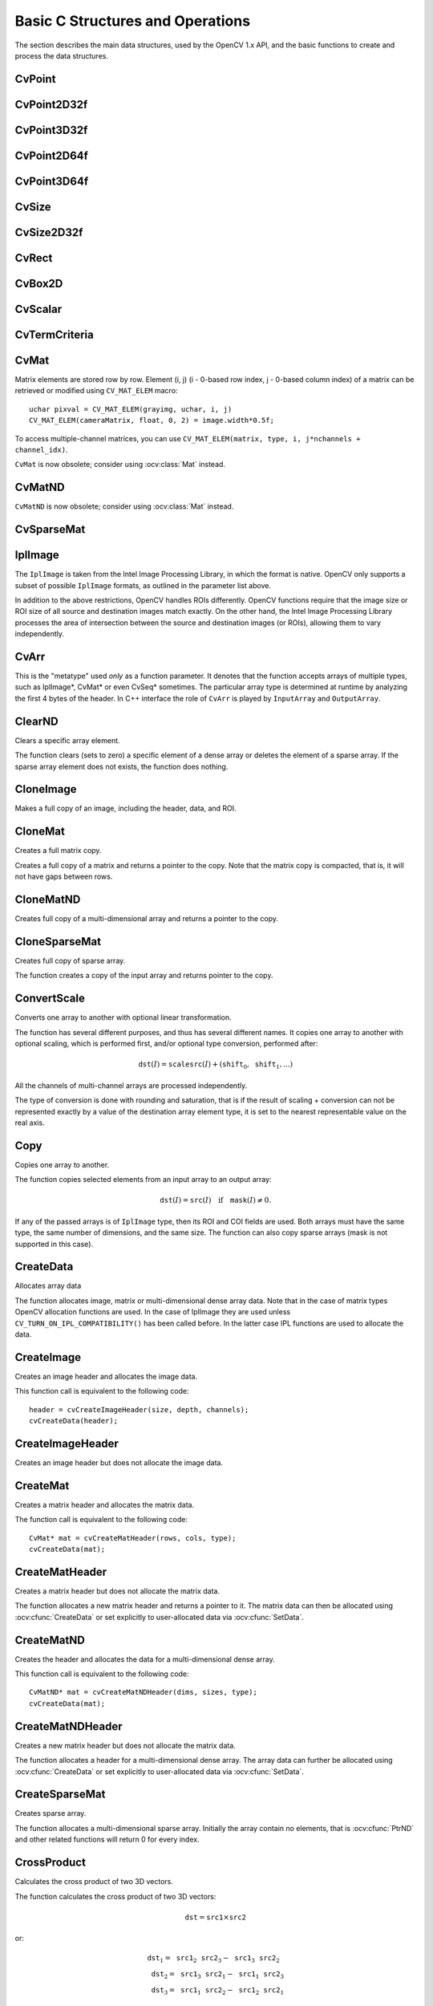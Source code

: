Basic C Structures and Operations
=================================

.. highlight:: c

The section describes the main data structures, used by the OpenCV 1.x API, and the basic functions to create and process the data structures.

CvPoint
-------
.. ocv:cfunction:: CvPoint cvPoint( int x, int y )

    constructs ``CvPoint`` structure.

.. ocv:cfunction:: CvPoint cvPointFrom32f( CvPoint2D32f point )

    converts ``CvPoint2D32f`` to ``CvPoint``.

.. ocv:struct:: CvPoint

  2D point with integer coordinates (usually zero-based).

    :param x: x-coordinate of the point.

    :param y: y-coordinate of the point.

    :param point: the point to convert.

.. seealso:: :ocv:class:`Point\_`

CvPoint2D32f
------------

.. ocv:cfunction:: CvPoint2D32f cvPoint2D32f( double x, double y )

    constructs ``CvPoint2D32f`` structure.

.. ocv:cfunction:: CvPoint2D32f cvPointTo32f( CvPoint point )

    converts ``CvPoint`` to ``CvPoint2D32f``.

.. ocv:struct:: CvPoint2D32f

  2D point with floating-point coordinates.

    :param x: floating-point x-coordinate of the point.

    :param y: floating-point y-coordinate of the point.

    :param point: the point to convert.

.. seealso:: :ocv:class:`Point\_`

CvPoint3D32f
------------

.. ocv:struct:: CvPoint3D32f

  3D point with floating-point coordinates

.. ocv:cfunction:: CvPoint3D32f cvPoint3D32f( double x, double y, double z )

    constructs ``CvPoint3D32f`` structure.

    :param x: floating-point x-coordinate of the point.

    :param y: floating-point y-coordinate of the point.

    :param z: floating-point z-coordinate of the point.

.. seealso:: :ocv:class:`Point3\_`

CvPoint2D64f
------------

.. ocv:struct:: CvPoint2D64f

  2D point with double-precision floating-point coordinates.

.. ocv:cfunction:: CvPoint2D64f cvPoint2D64f( double x, double y )

    constructs ``CvPoint2D64f`` structure.

    :param x: double-precision floating-point x-coordinate of the point.

    :param y: double-precision floating-point y-coordinate of the point.

.. seealso:: :ocv:class:`Point\_`

CvPoint3D64f
------------

.. ocv:struct:: CvPoint3D64f

  3D point with double-precision floating-point coordinates.

.. ocv:cfunction:: CvPoint3D64f cvPoint3D64f( double x, double y, double z )

    constructs ``CvPoint3D64f`` structure.

    :param x: double-precision floating-point x-coordinate of the point.

    :param y: double-precision floating-point y-coordinate of the point.

    :param z: double-precision floating-point z-coordinate of the point.

.. seealso:: :ocv:class:`Point3\_`

CvSize
------

.. ocv:struct:: CvSize

  Size of a rectangle or an image.

.. ocv:cfunction:: CvSize cvSize( int width, int height )

    constructs ``CvSize`` structure.

    :param width: width of the rectangle.

    :param height: height of the rectangle.

.. seealso:: :ocv:class:`Size\_`

CvSize2D32f
-----------

.. ocv:struct:: CvSize2D32f

  Sub-pixel accurate size of a rectangle.

.. ocv:cfunction:: CvSize2D32f cvSize2D32f( double width, double height )

    constructs ``CvSize2D32f`` structure.

    :param width: floating-point width of the rectangle.

    :param height: floating-point height of the rectangle.

.. seealso:: :ocv:class:`Size\_`

CvRect
------

.. ocv:struct:: CvRect

  Stores coordinates of a rectangle.

.. ocv:cfunction:: CvRect cvRect( int x, int y, int width, int height )

    constructs ``CvRect`` structure.

    :param x: x-coordinate of the top-left corner.

    :param y: y-coordinate of the top-left corner (sometimes bottom-left corner).

    :param width: width of the rectangle.

    :param height: height of the rectangle.

.. seealso:: :ocv:class:`Rect\_`


CvBox2D
-------

.. ocv:struct:: CvBox2D

  Stores coordinates of a rotated rectangle.

  .. ocv:member:: CvPoint2D32f center

     Center of the box

  .. ocv:member:: CvSize2D32f  size

     Box width and height

  .. ocv:member:: float angle

     Angle between the horizontal axis and the first side (i.e. length) in degrees

.. seealso:: :ocv:class:`RotatedRect`


CvScalar
--------

.. ocv:struct:: CvScalar

  A container for 1-,2-,3- or 4-tuples of doubles.

  .. ocv:member:: double[4] val

.. ocv::cfunction:: CvScalar cvScalar( double val0, double val1=0, double val2=0, double val3=0 )

    initializes val[0] with val0, val[1] with val1, val[2] with val2 and val[3] with val3.

.. ocv::cfunction:: CvScalar cvScalarAll( double val0123 )

    initializes all of val[0]...val[3] with val0123

.. ocv::cfunction:: CvScalar cvRealScalar( double val0 )

    initializes val[0] with val0, val[1], val[2] and val[3] with 0.

.. seealso:: :ocv:class:`Scalar\_`

CvTermCriteria
--------------

.. ocv:struct:: CvTermCriteria

  Termination criteria for iterative algorithms.

  .. ocv:member:: int type

     type of the termination criteria, one of:

         * ``CV_TERMCRIT_ITER`` - stop the algorithm after ``max_iter`` iterations at maximum.

         * ``CV_TERMCRIT_EPS`` - stop the algorithm after the achieved algorithm-dependent accuracy becomes lower than ``epsilon``.

         * ``CV_TERMCRIT_ITER+CV_TERMCRIT_EPS`` - stop the algorithm after ``max_iter`` iterations or when the achieved accuracy is lower than ``epsilon``, whichever comes the earliest.

  .. ocv:member:: int max_iter

     Maximum number of iterations

  .. ocv:member:: double epsilon

     Required accuracy

.. seealso:: :ocv:class:`TermCriteria`

CvMat
-----

.. ocv:struct:: CvMat

  A multi-channel dense matrix.

  .. ocv:member:: int type

     ``CvMat`` signature (``CV_MAT_MAGIC_VAL``) plus type of the elements. Type of the matrix elements can be retrieved using ``CV_MAT_TYPE`` macro: ::

         int type = CV_MAT_TYPE(matrix->type);

     For description of possible matrix elements, see :ocv:class:`Mat`.

  .. ocv:member:: int step

     Full row length in bytes

  .. ocv:member:: int* refcount

     Underlying data reference counter

  .. ocv:member:: union data

     Pointers to the actual matrix data:

         * ptr - pointer to 8-bit unsigned elements
         * s - pointer to 16-bit signed elements
         * i - pointer to 32-bit signed elements
         * fl - pointer to 32-bit floating-point elements
         * db - pointer to 64-bit floating-point elements

  .. ocv:member:: int rows

     Number of rows

  .. ocv:member:: int cols

     Number of columns

Matrix elements are stored row by row. Element (i, j) (i - 0-based row index, j - 0-based column index) of a matrix can be retrieved or modified using ``CV_MAT_ELEM`` macro: ::

    uchar pixval = CV_MAT_ELEM(grayimg, uchar, i, j)
    CV_MAT_ELEM(cameraMatrix, float, 0, 2) = image.width*0.5f;

To access multiple-channel matrices, you can use ``CV_MAT_ELEM(matrix, type, i, j*nchannels + channel_idx)``.

``CvMat`` is now obsolete; consider using :ocv:class:`Mat` instead.

CvMatND
-------

.. ocv:struct:: CvMatND

  Multi-dimensional dense multi-channel array.

  .. ocv:member:: int type

     A ``CvMatND`` signature (``CV_MATND_MAGIC_VAL``) plus the type of elements. Type of the matrix elements can be retrieved using ``CV_MAT_TYPE`` macro: ::

          int type = CV_MAT_TYPE(ndmatrix->type);

  .. ocv:member:: int dims

     The number of array dimensions

  .. ocv:member:: int* refcount

     Underlying data reference counter

  .. ocv:member:: union data

     Pointers to the actual matrix data

         * ptr - pointer to 8-bit unsigned elements
         * s - pointer to 16-bit signed elements
         * i - pointer to 32-bit signed elements
         * fl - pointer to 32-bit floating-point elements
         * db - pointer to 64-bit floating-point elements

  .. ocv:member:: array dim

     Arrays of pairs (array size along the i-th dimension, distance between neighbor elements along i-th dimension): ::

         for(int i = 0; i < ndmatrix->dims; i++)
             printf("size[i] = %d, step[i] = %d\n", ndmatrix->dim[i].size, ndmatrix->dim[i].step);

``CvMatND`` is now obsolete; consider using :ocv:class:`Mat` instead.

CvSparseMat
-----------

.. ocv:struct:: CvSparseMat

  Multi-dimensional sparse multi-channel array.

  .. ocv:member:: int type

     A ``CvSparseMat`` signature (CV_SPARSE_MAT_MAGIC_VAL) plus the type of sparse matrix elements. Similarly to ``CvMat`` and ``CvMatND``, use ``CV_MAT_TYPE()`` to retrieve type of the elements.

  .. ocv:member:: int dims

     Number of dimensions

  .. ocv:member:: int* refcount

     Underlying reference counter. Not used.

  .. ocv:member:: CvSet* heap

     A pool of hash table nodes

  .. ocv:member:: void** hashtable

     The hash table. Each entry is a list of nodes.

  .. ocv:member:: int hashsize

     Size of the hash table

  .. ocv:member:: int[] size

     Array of dimension sizes

IplImage
--------

.. ocv:struct:: IplImage

  IPL image header

  .. ocv:member:: int nSize

     ``sizeof(IplImage)``

  .. ocv:member:: int ID

     Version, always equals 0

  .. ocv:member:: int nChannels

     Number of channels. Most OpenCV functions support 1-4 channels.

  .. ocv:member:: int alphaChannel

     Ignored by OpenCV

  .. ocv:member:: int depth

     Channel depth in bits + the optional sign bit ( ``IPL_DEPTH_SIGN`` ). The supported depths are:

         * ``IPL_DEPTH_8U`` - unsigned 8-bit integer. Equivalent to ``CV_8U`` in matrix types.
         * ``IPL_DEPTH_8S`` - signed 8-bit integer. Equivalent to ``CV_8S`` in matrix types.
         * ``IPL_DEPTH_16U`` - unsigned 16-bit integer. Equivalent to ``CV_16U`` in matrix types.
         * ``IPL_DEPTH_16S`` - signed 8-bit integer. Equivalent to ``CV_16S`` in matrix types.
         * ``IPL_DEPTH_32S`` - signed 32-bit integer. Equivalent to ``CV_32S`` in matrix types.
         * ``IPL_DEPTH_32F`` - single-precision floating-point number. Equivalent to ``CV_32F`` in matrix types.
         * ``IPL_DEPTH_64F`` - double-precision floating-point number. Equivalent to ``CV_64F`` in matrix types.

  .. ocv:member:: char[] colorModel

     Ignored by OpenCV.

  .. ocv:member:: char[] channelSeq

     Ignored by OpenCV

  .. ocv:member:: int dataOrder

     0 =  ``IPL_DATA_ORDER_PIXEL``  - interleaved color channels, 1 - separate color channels.  :ocv:cfunc:`CreateImage`  only creates images with interleaved channels. For example, the usual layout of a color image is:  :math:`b_{00} g_{00} r_{00} b_{10} g_{10} r_{10} ...`

  .. ocv:member:: int origin

     0 - top-left origin, 1 - bottom-left origin (Windows bitmap style)

  .. ocv:member:: int align

     Alignment of image rows (4 or 8). OpenCV ignores this and uses widthStep instead.

  .. ocv:member:: int width

     Image width in pixels

  .. ocv:member:: int height

     Image height in pixels

  .. ocv:member:: IplROI* roi

     Region Of Interest (ROI). If not NULL, only this image region will be processed.

  .. ocv:member:: IplImage* maskROI

     Must be NULL in OpenCV

  .. ocv:member:: void* imageId

     Must be NULL in OpenCV

  .. ocv:member:: void* tileInfo

     Must be NULL in OpenCV

  .. ocv:member:: int imageSize

     Image data size in bytes. For interleaved data, this equals  :math:`\texttt{image->height} \cdot \texttt{image->widthStep}`

  .. ocv:member:: char* imageData

     A pointer to the aligned image data. Do not assign imageData directly. Use :ocv:cfunc:`SetData`.

  .. ocv:member:: int widthStep

     The size of an aligned image row, in bytes.

  .. ocv:member:: int[] BorderMode

     Border completion mode, ignored by OpenCV

  .. ocv:member:: int[] BorderConst

     Constant border value, ignored by OpenCV

  .. ocv:member:: char* imageDataOrigin

     A pointer to the origin of the image data (not necessarily aligned). This is used for image deallocation.

The ``IplImage`` is taken from the Intel Image Processing Library, in which the format is native. OpenCV only supports a subset of possible ``IplImage`` formats, as outlined in the parameter list above.

In addition to the above restrictions, OpenCV handles ROIs differently. OpenCV functions require that the image size or ROI size of all source and destination images match exactly. On the other hand, the Intel Image Processing Library processes the area of intersection between the source and destination images (or ROIs), allowing them to vary independently.

CvArr
-----

.. ocv:struct:: CvArr

This is the "metatype" used *only* as a function parameter. It denotes that the function accepts arrays of multiple types, such as IplImage*, CvMat* or even CvSeq* sometimes. The particular array type is determined at runtime by analyzing the first 4 bytes of the header. In C++ interface the role of ``CvArr`` is played by ``InputArray`` and ``OutputArray``.

ClearND
-------
Clears a specific array element.

.. ocv:cfunction:: void cvClearND( CvArr* arr, const int* idx )

    :param arr: Input array
    :param idx: Array of the element indices

The function clears (sets to zero) a specific element of a dense array or deletes the element of a sparse array. If the sparse array element does not exists, the function does nothing.

CloneImage
----------
Makes a full copy of an image, including the header, data, and ROI.

.. ocv:cfunction:: IplImage* cvCloneImage(const IplImage* image)

    :param image: The original image

CloneMat
--------
Creates a full matrix copy.

.. ocv:cfunction:: CvMat* cvCloneMat(const CvMat* mat)

    :param mat: Matrix to be copied

Creates a full copy of a matrix and returns a pointer to the copy. Note that the matrix copy is compacted, that is, it will not have gaps between rows.

CloneMatND
----------
Creates full copy of a multi-dimensional array and returns a pointer to the copy.

.. ocv:cfunction:: CvMatND* cvCloneMatND(const CvMatND* mat)

    :param mat: Input array

CloneSparseMat
--------------
Creates full copy of sparse array.

.. ocv:cfunction:: CvSparseMat* cvCloneSparseMat(const CvSparseMat* mat)

    :param mat: Input array

The function creates a copy of the input array and returns pointer to the copy.


ConvertScale
------------
Converts one array to another with optional linear transformation.

.. ocv:cfunction:: void cvConvertScale(const CvArr* src, CvArr* dst, double scale=1, double shift=0)

    ::

        #define cvCvtScale cvConvertScale
        #define cvScale  cvConvertScale
        #define cvConvert(src, dst )  cvConvertScale((src), (dst), 1, 0 )

    ..

    :param src: Source array

    :param dst: Destination array

    :param scale: Scale factor

    :param shift: Value added to the scaled source array elements

The function has several different purposes, and thus has several different names. It copies one array to another with optional scaling, which is performed first, and/or optional type conversion, performed after:

.. math::

    \texttt{dst} (I) =  \texttt{scale} \texttt{src} (I) + ( \texttt{shift} _0, \texttt{shift} _1,...)


All the channels of multi-channel arrays are processed independently.

The type of conversion is done with rounding and saturation, that is if the
result of scaling + conversion can not be represented exactly by a value
of the destination array element type, it is set to the nearest representable
value on the real axis.


Copy
----
Copies one array to another.

.. ocv:cfunction:: void cvCopy(const CvArr* src, CvArr* dst, const CvArr* mask=NULL)

    :param src: The source array

    :param dst: The destination array

    :param mask: Operation mask, 8-bit single channel array; specifies elements of the destination array to be changed

The function copies selected elements from an input array to an output array:

.. math::

    \texttt{dst} (I)= \texttt{src} (I)  \quad \text{if} \quad \texttt{mask} (I)  \ne 0.

If any of the passed arrays is of ``IplImage`` type, then its ROI and COI fields are used. Both arrays must have the same type, the same number of dimensions, and the same size. The function can also copy sparse arrays (mask is not supported in this case).


CreateData
----------
Allocates array data

.. ocv:cfunction:: void cvCreateData(CvArr* arr)

    :param arr: Array header

The function allocates image, matrix or multi-dimensional dense array data. Note that in the case of matrix types OpenCV allocation functions are used. In the case of IplImage they are used
unless ``CV_TURN_ON_IPL_COMPATIBILITY()`` has been called before. In the latter case IPL functions are used to allocate the data.

CreateImage
-----------
Creates an image header and allocates the image data.

.. ocv:cfunction:: IplImage* cvCreateImage(CvSize size, int depth, int channels)

    :param size: Image width and height

    :param depth: Bit depth of image elements. See  :ocv:struct:`IplImage`  for valid depths.

    :param channels: Number of channels per pixel. See  :ocv:struct:`IplImage`  for details. This function only creates images with interleaved channels.

This function call is equivalent to the following code: ::

    header = cvCreateImageHeader(size, depth, channels);
    cvCreateData(header);

CreateImageHeader
-----------------
Creates an image header but does not allocate the image data.

.. ocv:cfunction:: IplImage* cvCreateImageHeader(CvSize size, int depth, int channels)

    :param size: Image width and height

    :param depth: Image depth (see  :ocv:cfunc:`CreateImage` )

    :param channels: Number of channels (see  :ocv:cfunc:`CreateImage` )

CreateMat
---------
Creates a matrix header and allocates the matrix data.

.. ocv:cfunction:: CvMat* cvCreateMat( int rows, int cols, int type)

    :param rows: Number of rows in the matrix

    :param cols: Number of columns in the matrix

    :param type: The type of the matrix elements in the form  ``CV_<bit depth><S|U|F>C<number of channels>`` , where S=signed, U=unsigned, F=float. For example, CV _ 8UC1 means the elements are 8-bit unsigned and the there is 1 channel, and CV _ 32SC2 means the elements are 32-bit signed and there are 2 channels.

The function call is equivalent to the following code: ::

    CvMat* mat = cvCreateMatHeader(rows, cols, type);
    cvCreateData(mat);

CreateMatHeader
---------------
Creates a matrix header but does not allocate the matrix data.

.. ocv:cfunction:: CvMat* cvCreateMatHeader( int rows, int cols, int type)

    :param rows: Number of rows in the matrix

    :param cols: Number of columns in the matrix

    :param type: Type of the matrix elements, see  :ocv:cfunc:`CreateMat`

The function allocates a new matrix header and returns a pointer to it. The matrix data can then be allocated using :ocv:cfunc:`CreateData` or set explicitly to user-allocated data via :ocv:cfunc:`SetData`.

CreateMatND
-----------
Creates the header and allocates the data for a multi-dimensional dense array.

.. ocv:cfunction:: CvMatND* cvCreateMatND( int dims, const int* sizes, int type)

    :param dims: Number of array dimensions. This must not exceed CV_MAX_DIM (32 by default, but can be changed at build time).

    :param sizes: Array of dimension sizes.

    :param type: Type of array elements, see  :ocv:cfunc:`CreateMat` .

This function call is equivalent to the following code: ::

    CvMatND* mat = cvCreateMatNDHeader(dims, sizes, type);
    cvCreateData(mat);

CreateMatNDHeader
-----------------
Creates a new matrix header but does not allocate the matrix data.

.. ocv:cfunction:: CvMatND* cvCreateMatNDHeader( int dims, const int* sizes, int type)

    :param dims: Number of array dimensions

    :param sizes: Array of dimension sizes

    :param type: Type of array elements, see  :ocv:cfunc:`CreateMat`

The function allocates a header for a multi-dimensional dense array. The array data can further be allocated using  :ocv:cfunc:`CreateData` or set explicitly to user-allocated data via  :ocv:cfunc:`SetData`.

CreateSparseMat
---------------
Creates sparse array.

.. ocv:cfunction:: CvSparseMat* cvCreateSparseMat(int dims, const int* sizes, int type)

    :param dims: Number of array dimensions. In contrast to the dense matrix, the number of dimensions is practically unlimited (up to  :math:`2^{16}` ).

    :param sizes: Array of dimension sizes

    :param type: Type of array elements. The same as for CvMat

The function allocates a multi-dimensional sparse array. Initially the array contain no elements, that is
:ocv:cfunc:`PtrND` and other related functions will return 0 for every index.


CrossProduct
------------
Calculates the cross product of two 3D vectors.

.. ocv:cfunction:: void cvCrossProduct(const CvArr* src1, const CvArr* src2, CvArr* dst)

    :param src1: The first source vector

    :param src2: The second source vector

    :param dst: The destination vector

The function calculates the cross product of two 3D vectors:

.. math::

    \texttt{dst} =  \texttt{src1} \times \texttt{src2}

or:

.. math::

    \begin{array}{l} \texttt{dst} _1 =  \texttt{src1} _2  \texttt{src2} _3 -  \texttt{src1} _3  \texttt{src2} _2 \\ \texttt{dst} _2 =  \texttt{src1} _3  \texttt{src2} _1 -  \texttt{src1} _1  \texttt{src2} _3 \\ \texttt{dst} _3 =  \texttt{src1} _1  \texttt{src2} _2 -  \texttt{src1} _2  \texttt{src2} _1 \end{array}


DotProduct
----------
Calculates the dot product of two arrays in Euclidean metrics.

.. ocv:cfunction:: double cvDotProduct(const CvArr* src1, const CvArr* src2)

    :param src1: The first source array

    :param src2: The second source array

The function calculates and returns the Euclidean dot product of two arrays.

.. math::

    src1  \bullet src2 =  \sum _I ( \texttt{src1} (I)  \texttt{src2} (I))

In the case of multiple channel arrays, the results for all channels are accumulated. In particular,
``cvDotProduct(a,a)`` where  ``a`` is a complex vector, will return  :math:`||\texttt{a}||^2`.
The function can process multi-dimensional arrays, row by row, layer by layer, and so on.


Get?D
-----

.. ocv:cfunction:: CvScalar cvGet1D(const CvArr* arr, int idx0)
.. ocv:cfunction:: CvScalar cvGet2D(const CvArr* arr, int idx0, int idx1)
.. ocv:cfunction:: CvScalar cvGet3D(const CvArr* arr, int idx0, int idx1, int idx2)
.. ocv:cfunction:: CvScalar cvGetND( const CvArr* arr, const int* idx )

    Return a specific array element.

    :param arr: Input array

    :param idx0: The first zero-based component of the element index

    :param idx1: The second zero-based component of the element index

    :param idx2: The third zero-based component of the element index

    :param idx: Array of the element indices

The functions return a specific array element. In the case of a sparse array the functions return 0 if the requested node does not exist (no new node is created by the functions).

GetCol(s)
---------
Returns one of more array columns.

.. ocv:cfunction:: CvMat* cvGetCol(const CvArr* arr, CvMat* submat, int col)

.. ocv:cfunction:: CvMat* cvGetCols( const CvArr* arr, CvMat* submat, int start_col, int end_col )

    :param arr: Input array

    :param submat: Pointer to the resulting sub-array header

    :param col: Zero-based index of the selected column

    :param start_col: Zero-based index of the starting column (inclusive) of the span

    :param end_col: Zero-based index of the ending column (exclusive) of the span

The functions return the header, corresponding to a specified column span of the input array. That is, no data is copied. Therefore, any modifications of the submatrix will affect the original array. If you need to copy the columns, use :ocv:cfunc:`CloneMat`. ``cvGetCol(arr, submat, col)`` is a shortcut for ``cvGetCols(arr, submat, col, col+1)``.

GetDiag
-------
Returns one of array diagonals.

.. ocv:cfunction:: CvMat* cvGetDiag(const CvArr* arr, CvMat* submat, int diag=0)

    :param arr: Input array

    :param submat: Pointer to the resulting sub-array header

    :param diag: Index of the array diagonal. Zero value corresponds to the main diagonal, -1 corresponds to the diagonal above the main, 1 corresponds to the diagonal below the main, and so forth.

The function returns the header, corresponding to a specified diagonal of the input array.

GetDims
-------
Return number of array dimensions

.. ocv:cfunction:: int cvGetDims(const CvArr* arr, int* sizes=NULL)

    :param arr: Input array

    :param sizes: Optional output vector of the array dimension sizes. For
        2d arrays the number of rows (height) goes first, number of columns
        (width) next.

The function returns the array dimensionality and the array of dimension sizes. In the case of  ``IplImage`` or `CvMat` it always returns 2 regardless of number of image/matrix rows. For example, the following code calculates total number of array elements: ::

    int sizes[CV_MAX_DIM];
    int i, total = 1;
    int dims = cvGetDims(arr, size);
    for(i = 0; i < dims; i++ )
        total *= sizes[i];

GetDimSize
----------
Returns array size along the specified dimension.

.. ocv:cfunction:: int cvGetDimSize(const CvArr* arr, int index)

    :param arr: Input array

    :param index: Zero-based dimension index (for matrices 0 means number of rows, 1 means number of columns; for images 0 means height, 1 means width)

GetElemType
-----------
Returns type of array elements.

.. ocv:cfunction:: int cvGetElemType(const CvArr* arr)

    :param arr: Input array

The function returns type of the array elements. In the case of ``IplImage`` the type is converted to ``CvMat``-like representation. For example, if the image has been created as: ::

    IplImage* img = cvCreateImage(cvSize(640, 480), IPL_DEPTH_8U, 3);

The code ``cvGetElemType(img)`` will return ``CV_8UC3``.

GetImage
--------
Returns image header for arbitrary array.

.. ocv:cfunction:: IplImage* cvGetImage( const CvArr* arr, IplImage* image_header )

    :param arr: Input array

    :param image_header: Pointer to  ``IplImage``  structure used as a temporary buffer

The function returns the image header for the input array that can be a matrix (:ocv:struct:`CvMat`) or image (:ocv:struct:`IplImage`). In the case of an image the function simply returns the input pointer. In the case of ``CvMat`` it initializes an ``image_header`` structure with the parameters of the input matrix. Note that if we transform ``IplImage`` to ``CvMat`` using :ocv:cfunc:`GetMat` and then transform ``CvMat`` back to IplImage using this function, we will get different headers if the ROI is set in the original image.

GetImageCOI
-----------
Returns the index of the channel of interest.

.. ocv:cfunction:: int cvGetImageCOI(const IplImage* image)

    :param image: A pointer to the image header

Returns the channel of interest of in an IplImage. Returned values correspond to the ``coi`` in
:ocv:cfunc:`SetImageCOI`.

GetImageROI
-----------
Returns the image ROI.

.. ocv:cfunction:: CvRect cvGetImageROI(const IplImage* image)

    :param image: A pointer to the image header

If there is no ROI set, ``cvRect(0,0,image->width,image->height)`` is returned.

GetMat
------
Returns matrix header for arbitrary array.

.. ocv:cfunction:: CvMat* cvGetMat(const CvArr* arr, CvMat* header, int* coi=NULL, int allowND=0)

    :param arr: Input array

    :param header: Pointer to  :ocv:struct:`CvMat`  structure used as a temporary buffer

    :param coi: Optional output parameter for storing COI

    :param allowND: If non-zero, the function accepts multi-dimensional dense arrays (CvMatND*) and returns 2D matrix (if CvMatND has two dimensions) or 1D matrix (when CvMatND has 1 dimension or more than 2 dimensions). The ``CvMatND`` array must be continuous.

The function returns a matrix header for the input array that can be a matrix - :ocv:struct:`CvMat`, an image - :ocv:struct:`IplImage`, or a multi-dimensional dense array - :ocv:struct:`CvMatND` (the third option is allowed only if ``allowND != 0``) . In the case of matrix the function simply returns the input pointer. In the case of ``IplImage*`` or ``CvMatND`` it initializes the ``header`` structure with parameters of the current image ROI and returns ``&header``. Because COI is not supported by ``CvMat``, it is returned separately.

The function provides an easy way to handle both types of arrays - ``IplImage`` and  ``CvMat`` using the same code. Input array must have non-zero data pointer, otherwise the function will report an error.

.. seealso:: :ocv:cfunc:`GetImage`, :ocv:func:`cvarrToMat`.

.. note:: If the input array is ``IplImage`` with planar data layout and COI set, the function returns the pointer to the selected plane and ``COI == 0``. This feature allows user to process ``IplImage`` structures with planar data layout, even though OpenCV does not support such images.

GetNextSparseNode
-----------------
Returns the next sparse matrix element

.. ocv:cfunction:: CvSparseNode* cvGetNextSparseNode( CvSparseMatIterator* mat_iterator )

    :param mat_iterator: Sparse array iterator

The function moves iterator to the next sparse matrix element and returns pointer to it. In the current version there is no any particular order of the elements, because they are stored in the hash table. The sample below demonstrates how to iterate through the sparse matrix: ::

    // print all the non-zero sparse matrix elements and compute their sum
    double sum = 0;
    int i, dims = cvGetDims(sparsemat);
    CvSparseMatIterator it;
    CvSparseNode* node = cvInitSparseMatIterator(sparsemat, &it);

    for(; node != 0; node = cvGetNextSparseNode(&it))
    {
        /* get pointer to the element indices */
        int* idx = CV_NODE_IDX(array, node);
        /* get value of the element (assume that the type is CV_32FC1) */
        float val = *(float*)CV_NODE_VAL(array, node);
        printf("M");
        for(i = 0; i < dims; i++ )
            printf("[%d]", idx[i]);
        printf("=%g\n", val);

        sum += val;
    }

    printf("nTotal sum = %g\n", sum);


GetRawData
----------
Retrieves low-level information about the array.

.. ocv:cfunction:: void cvGetRawData( const CvArr* arr, uchar** data, int* step=NULL, CvSize* roi_size=NULL )

    :param arr: Array header

    :param data: Output pointer to the whole image origin or ROI origin if ROI is set

    :param step: Output full row length in bytes

    :param roi_size: Output ROI size

The function fills output variables with low-level information about the array data. All output parameters are optional, so some of the pointers may be set to ``NULL``. If the array is ``IplImage`` with ROI set, the parameters of ROI are returned.

The following example shows how to get access to array elements. It computes absolute values of the array elements ::

    float* data;
    int step;
    CvSize size;

    cvGetRawData(array, (uchar**)&data, &step, &size);
    step /= sizeof(data[0]);

    for(int y = 0; y < size.height; y++, data += step )
        for(int x = 0; x < size.width; x++ )
            data[x] = (float)fabs(data[x]);

GetReal?D
---------
Return a specific element of single-channel 1D, 2D, 3D or nD array.

.. ocv:cfunction:: double cvGetReal1D(const CvArr* arr, int idx0)
.. ocv:cfunction:: double cvGetReal2D(const CvArr* arr, int idx0, int idx1)
.. ocv:cfunction:: double cvGetReal3D(const CvArr* arr, int idx0, int idx1, int idx2)
.. ocv:cfunction:: double cvGetRealND( const CvArr* arr, const int* idx )

    :param arr: Input array. Must have a single channel.

    :param idx0: The first zero-based component of the element index

    :param idx1: The second zero-based component of the element index

    :param idx2: The third zero-based component of the element index

    :param idx: Array of the element indices

Returns a specific element of a single-channel array. If the array has multiple channels, a runtime error is raised. Note that ``Get?D`` functions can be used safely for both single-channel and multiple-channel arrays though they are a bit slower.

In the case of a sparse array the functions return 0 if the requested node does not exist (no new node is created by the functions).


GetRow(s)
---------
Returns array row or row span.

.. ocv:cfunction:: CvMat* cvGetRow(const CvArr* arr, CvMat* submat, int row)

.. ocv:cfunction:: CvMat* cvGetRows( const CvArr* arr, CvMat* submat, int start_row, int end_row, int delta_row=1 )

    :param arr: Input array

    :param submat: Pointer to the resulting sub-array header

    :param row: Zero-based index of the selected row

    :param start_row: Zero-based index of the starting row (inclusive) of the span

    :param end_row: Zero-based index of the ending row (exclusive) of the span

    :param delta_row: Index step in the row span. That is, the function extracts every  ``delta_row`` -th row from  ``start_row``  and up to (but not including)  ``end_row`` .

The functions return the header, corresponding to a specified row/row span of the input array. ``cvGetRow(arr, submat, row)`` is a shortcut for ``cvGetRows(arr, submat, row, row+1)``.


GetSize
-------
Returns size of matrix or image ROI.

.. ocv:cfunction:: CvSize cvGetSize(const CvArr* arr)

    :param arr: array header

The function returns number of rows (CvSize::height) and number of columns (CvSize::width) of the input matrix or image. In the case of image the size of ROI is returned.

GetSubRect
----------
Returns matrix header corresponding to the rectangular sub-array of input image or matrix.

.. ocv:cfunction:: CvMat* cvGetSubRect(const CvArr* arr, CvMat* submat, CvRect rect)

    :param arr: Input array

    :param submat: Pointer to the resultant sub-array header

    :param rect: Zero-based coordinates of the rectangle of interest

The function returns header, corresponding to a specified rectangle of the input array. In other words, it allows the user to treat a rectangular part of input array as a stand-alone array. ROI is taken into account by the function so the sub-array of ROI is actually extracted.

DecRefData
----------
Decrements an array data reference counter.

.. ocv:cfunction:: void cvDecRefData(CvArr* arr)

    :param arr: Pointer to an array header

The function decrements the data reference counter in a :ocv:struct:`CvMat` or :ocv:struct:`CvMatND` if the reference counter pointer is not NULL. If the counter reaches zero, the data is deallocated. In the current implementation the reference counter is not NULL only if the data was allocated using the  :ocv:cfunc:`CreateData` function. The counter will be NULL in other cases such as: external data was assigned to the header using :ocv:cfunc:`SetData`, header is part of a larger matrix or image, or the header was converted from an image or n-dimensional matrix header.


IncRefData
----------
Increments array data reference counter.

.. ocv:cfunction:: int cvIncRefData(CvArr* arr)

    :param arr: Array header

The function increments :ocv:struct:`CvMat` or :ocv:struct:`CvMatND` data reference counter and returns the new counter value if the reference counter pointer is not NULL, otherwise it returns zero.


InitImageHeader
---------------
Initializes an image header that was previously allocated.

.. ocv:cfunction:: IplImage* cvInitImageHeader( IplImage* image, CvSize size, int depth, int channels, int origin=0, int align=4)

    :param image: Image header to initialize

    :param size: Image width and height

    :param depth: Image depth (see  :ocv:cfunc:`CreateImage` )

    :param channels: Number of channels (see  :ocv:cfunc:`CreateImage` )

    :param origin: Top-left  ``IPL_ORIGIN_TL``  or bottom-left  ``IPL_ORIGIN_BL``

    :param align: Alignment for image rows, typically 4 or 8 bytes

The returned ``IplImage*`` points to the initialized header.


InitMatHeader
-------------
Initializes a pre-allocated matrix header.

.. ocv:cfunction:: CvMat* cvInitMatHeader( CvMat* mat, int rows, int cols, int type,  void* data=NULL, int step=CV_AUTOSTEP)

    :param mat: A pointer to the matrix header to be initialized

    :param rows: Number of rows in the matrix

    :param cols: Number of columns in the matrix

    :param type: Type of the matrix elements, see  :ocv:cfunc:`CreateMat` .

    :param data: Optional: data pointer assigned to the matrix header

    :param step: Optional: full row width in bytes of the assigned data. By default, the minimal possible step is used which assumes there are no gaps between subsequent rows of the matrix.

This function is often used to process raw data with OpenCV matrix functions. For example, the following code computes the matrix product of two matrices, stored as ordinary arrays: ::

    double a[] = { 1, 2, 3, 4,
                   5, 6, 7, 8,
                   9, 10, 11, 12 };

    double b[] = { 1, 5, 9,
                   2, 6, 10,
                   3, 7, 11,
                   4, 8, 12 };

    double c[9];
    CvMat Ma, Mb, Mc ;

    cvInitMatHeader(&Ma, 3, 4, CV_64FC1, a);
    cvInitMatHeader(&Mb, 4, 3, CV_64FC1, b);
    cvInitMatHeader(&Mc, 3, 3, CV_64FC1, c);

    cvMatMulAdd(&Ma, &Mb, 0, &Mc);
    // the c array now contains the product of a (3x4) and b (4x3)


InitMatNDHeader
---------------
Initializes a pre-allocated multi-dimensional array header.

.. ocv:cfunction:: CvMatND* cvInitMatNDHeader( CvMatND* mat, int dims, const int* sizes, int type, void* data=NULL)

    :param mat: A pointer to the array header to be initialized

    :param dims: The number of array dimensions

    :param sizes: An array of dimension sizes

    :param type: Type of array elements, see  :ocv:cfunc:`CreateMat`

    :param data: Optional data pointer assigned to the matrix header


InitSparseMatIterator
---------------------
Initializes sparse array elements iterator.

.. ocv:cfunction:: CvSparseNode* cvInitSparseMatIterator( const CvSparseMat* mat, CvSparseMatIterator* mat_iterator )

    :param mat: Input array

    :param mat_iterator: Initialized iterator

The function initializes iterator of sparse array elements and returns pointer to the first element, or NULL if the array is empty.


Mat
---
Initializes matrix header (lightweight variant).

.. ocv:cfunction:: CvMat cvMat( int rows, int cols, int type, void* data=NULL)

    :param rows: Number of rows in the matrix

    :param cols: Number of columns in the matrix

    :param type: Type of the matrix elements - see  :ocv:cfunc:`CreateMat`

    :param data: Optional data pointer assigned to the matrix header

Initializes a matrix header and assigns data to it. The matrix is filled *row*-wise (the first ``cols`` elements of data form the first row of the matrix, etc.)

This function is a fast inline substitution for :ocv:cfunc:`InitMatHeader`. Namely, it is equivalent to: ::

    CvMat mat;
    cvInitMatHeader(&mat, rows, cols, type, data, CV_AUTOSTEP);


Ptr?D
-----
Return pointer to a particular array element.

.. ocv:cfunction:: uchar* cvPtr1D(const CvArr* arr, int idx0, int* type=NULL)

.. ocv:cfunction:: uchar* cvPtr2D(const CvArr* arr, int idx0, int idx1, int* type=NULL)

.. ocv:cfunction:: uchar* cvPtr3D(const CvArr* arr, int idx0, int idx1, int idx2, int* type=NULL)

.. ocv:cfunction:: uchar* cvPtrND( const CvArr* arr, const int* idx, int* type=NULL, int create_node=1, unsigned* precalc_hashval=NULL )

    :param arr: Input array

    :param idx0: The first zero-based component of the element index

    :param idx1: The second zero-based component of the element index

    :param idx2: The third zero-based component of the element index

    :param idx: Array of the element indices

    :param type: Optional output parameter: type of matrix elements

    :param create_node: Optional input parameter for sparse matrices. Non-zero value of the parameter means that the requested element is created if it does not exist already.

    :param precalc_hashval: Optional input parameter for sparse matrices. If the pointer is not NULL, the function does not recalculate the node hash value, but takes it from the specified location. It is useful for speeding up pair-wise operations (TODO: provide an example)

The functions return a pointer to a specific array element. Number of array dimension should match to the number of indices passed to the function except for ``cvPtr1D`` function that can be used for sequential access to 1D, 2D or nD dense arrays.

The functions can be used for sparse arrays as well - if the requested node does not exist they create it and set it to zero.

All these as well as other functions accessing array elements (
:ocv:cfunc:`GetND`
,
:ocv:cfunc:`GetRealND`
,
:ocv:cfunc:`Set`
,
:ocv:cfunc:`SetND`
,
:ocv:cfunc:`SetRealND`
) raise an error in case if the element index is out of range.


ReleaseData
-----------
Releases array data.

.. ocv:cfunction:: void cvReleaseData(CvArr* arr)

    :param arr: Array header

The function releases the array data. In the case of
:ocv:struct:`CvMat`
or
:ocv:struct:`CvMatND`
it simply calls cvDecRefData(), that is the function can not deallocate external data. See also the note to
:ocv:cfunc:`CreateData`
.


ReleaseImage
------------
Deallocates the image header and the image data.

.. ocv:cfunction:: void cvReleaseImage(IplImage** image)

    :param image: Double pointer to the image header

This call is a shortened form of ::

    if(*image )
    {
        cvReleaseData(*image);
        cvReleaseImageHeader(image);
    }

..

ReleaseImageHeader
------------------
Deallocates an image header.

.. ocv:cfunction:: void cvReleaseImageHeader(IplImage** image)

    :param image: Double pointer to the image header

This call is an analogue of ::

    if(image )
    {
        iplDeallocate(*image, IPL_IMAGE_HEADER | IPL_IMAGE_ROI);
        *image = 0;
    }

..

but it does not use IPL functions by default (see the ``CV_TURN_ON_IPL_COMPATIBILITY`` macro).


ReleaseMat
----------
Deallocates a matrix.

.. ocv:cfunction:: void cvReleaseMat(CvMat** mat)

    :param mat: Double pointer to the matrix

The function decrements the matrix data reference counter and deallocates matrix header. If the data reference counter is 0, it also deallocates the data. ::

    if(*mat )
        cvDecRefData(*mat);
    cvFree((void**)mat);

..

ReleaseMatND
------------
Deallocates a multi-dimensional array.

.. ocv:cfunction:: void cvReleaseMatND(CvMatND** mat)

    :param mat: Double pointer to the array

The function decrements the array data reference counter and releases the array header. If the reference counter reaches 0, it also deallocates the data. ::

    if(*mat )
        cvDecRefData(*mat);
    cvFree((void**)mat);

..

ReleaseSparseMat
----------------
Deallocates sparse array.

.. ocv:cfunction:: void cvReleaseSparseMat(CvSparseMat** mat)

    :param mat: Double pointer to the array

The function releases the sparse array and clears the array pointer upon exit.

ResetImageROI
-------------
Resets the image ROI to include the entire image and releases the ROI structure.

.. ocv:cfunction:: void cvResetImageROI(IplImage* image)

    :param image: A pointer to the image header

This produces a similar result to the following, but in addition it releases the ROI structure. ::

    cvSetImageROI(image, cvRect(0, 0, image->width, image->height ));
    cvSetImageCOI(image, 0);

..

Reshape
-------
Changes shape of matrix/image without copying data.

.. ocv:cfunction:: CvMat* cvReshape( const CvArr* arr, CvMat* header, int new_cn, int new_rows=0 )

    :param arr: Input array

    :param header: Output header to be filled

    :param new_cn: New number of channels. 'new_cn = 0' means that the number of channels remains unchanged.

    :param new_rows: New number of rows. 'new_rows = 0' means that the number of rows remains unchanged unless it needs to be changed according to  ``new_cn``  value.

The function initializes the CvMat header so that it points to the same data as the original array but has a different shape - different number of channels, different number of rows, or both.

The following example code creates one image buffer and two image headers, the first is for a 320x240x3 image and the second is for a 960x240x1 image: ::

    IplImage* color_img = cvCreateImage(cvSize(320,240), IPL_DEPTH_8U, 3);
    CvMat gray_mat_hdr;
    IplImage gray_img_hdr, *gray_img;
    cvReshape(color_img, &gray_mat_hdr, 1);
    gray_img = cvGetImage(&gray_mat_hdr, &gray_img_hdr);

..

And the next example converts a 3x3 matrix to a single 1x9 vector:

::

    CvMat* mat = cvCreateMat(3, 3, CV_32F);
    CvMat row_header, *row;
    row = cvReshape(mat, &row_header, 0, 1);

..

ReshapeMatND
------------
Changes the shape of a multi-dimensional array without copying the data.

.. ocv:cfunction:: CvArr* cvReshapeMatND( const CvArr* arr, int sizeof_header, CvArr* header, int new_cn, int new_dims, int* new_sizes )

    :param arr: Input array

    :param sizeof_header: Size of output header to distinguish between IplImage, CvMat and CvMatND output headers

    :param header: Output header to be filled

    :param new_cn: New number of channels. ``new_cn = 0``  means that the number of channels remains unchanged.

    :param new_dims: New number of dimensions. ``new_dims = 0`` means that the number of dimensions remains the same.

    :param new_sizes: Array of new dimension sizes. Only  ``new_dims-1``  values are used, because the total number of elements must remain the same. Thus, if  ``new_dims = 1``,  ``new_sizes``  array is not used.

The function is an advanced version of :ocv:cfunc:`Reshape` that can work with multi-dimensional arrays as well (though it can work with ordinary images and matrices) and change the number of dimensions.

Below are the two samples from the
:ocv:cfunc:`Reshape`
description rewritten using
:ocv:cfunc:`ReshapeMatND`
: ::

    IplImage* color_img = cvCreateImage(cvSize(320,240), IPL_DEPTH_8U, 3);
    IplImage gray_img_hdr, *gray_img;
    gray_img = (IplImage*)cvReshapeMatND(color_img, sizeof(gray_img_hdr), &gray_img_hdr, 1, 0, 0);

    ...

    /* second example is modified to convert 2x2x2 array to 8x1 vector */
    int size[] = { 2, 2, 2 };
    CvMatND* mat = cvCreateMatND(3, size, CV_32F);
    CvMat row_header, *row;
    row = (CvMat*)cvReshapeMatND(mat, sizeof(row_header), &row_header, 0, 1, 0);

..

In C, the header file for this function includes a convenient macro ``cvReshapeND`` that does away with the ``sizeof_header`` parameter. So, the lines containing the call to ``cvReshapeMatND`` in the examples may be replaced as follow:

::

    gray_img = (IplImage*)cvReshapeND(color_img, &gray_img_hdr, 1, 0, 0);

    ...

    row = (CvMat*)cvReshapeND(mat, &row_header, 0, 1, 0);

..

Set
---
Sets every element of an array to a given value.

.. ocv:cfunction:: void cvSet(CvArr* arr, CvScalar value, const CvArr* mask=NULL)

    :param arr: The destination array

    :param value: Fill value

    :param mask: Operation mask, 8-bit single channel array; specifies elements of the destination array to be changed

The function copies the scalar ``value`` to every selected element of the destination array:

.. math::

    \texttt{arr} (I)= \texttt{value} \quad \text{if} \quad \texttt{mask} (I)  \ne 0

If array ``arr`` is of ``IplImage`` type, then is ROI used, but COI must not be set.

Set?D
-----
Change the particular array element.

.. ocv:cfunction:: void cvSet1D(CvArr* arr, int idx0, CvScalar value)

.. ocv:cfunction:: void cvSet2D(CvArr* arr, int idx0, int idx1, CvScalar value)

.. ocv:cfunction:: void cvSet3D(CvArr* arr, int idx0, int idx1, int idx2, CvScalar value)

.. ocv:cfunction:: void cvSetND( CvArr* arr, const int* idx, CvScalar value )

    :param arr: Input array

    :param idx0: The first zero-based component of the element index

    :param idx1: The second zero-based component of the element index

    :param idx2: The third zero-based component of the element index

    :param idx: Array of the element indices

    :param value: The assigned value

The functions assign the new value to a particular array element. In the case of a sparse array the functions create the node if it does not exist yet.

SetData
-------
Assigns user data to the array header.

.. ocv:cfunction:: void cvSetData(CvArr* arr, void* data, int step)

    :param arr: Array header

    :param data: User data

    :param step: Full row length in bytes

The function assigns user data to the array header. Header should be initialized before using
:ocv:cfunc:`cvCreateMatHeader`, :ocv:cfunc:`cvCreateImageHeader`, :ocv:cfunc:`cvCreateMatNDHeader`,
:ocv:cfunc:`cvInitMatHeader`, :ocv:cfunc:`cvInitImageHeader` or :ocv:cfunc:`cvInitMatNDHeader`.



SetImageCOI
-----------
Sets the channel of interest in an IplImage.

.. ocv:cfunction:: void cvSetImageCOI( IplImage* image, int coi)

    :param image: A pointer to the image header

    :param coi: The channel of interest. 0 - all channels are selected, 1 - first channel is selected, etc. Note that the channel indices become 1-based.

If the ROI is set to ``NULL`` and the coi is *not* 0, the ROI is allocated. Most OpenCV functions do  *not* support the COI setting, so to process an individual image/matrix channel one may copy (via :ocv:cfunc:`Copy` or :ocv:cfunc:`Split`) the channel to a separate image/matrix, process it and then copy the result back (via :ocv:cfunc:`Copy` or :ocv:cfunc:`Merge`) if needed.


SetImageROI
-----------
Sets an image Region Of Interest (ROI) for a given rectangle.

.. ocv:cfunction:: void cvSetImageROI( IplImage* image, CvRect rect)

    :param image: A pointer to the image header

    :param rect: The ROI rectangle

If the original image ROI was ``NULL`` and the ``rect`` is not the whole image, the ROI structure is allocated.

Most OpenCV functions support the use of ROI and treat the image rectangle as a separate image. For example, all of the pixel coordinates are counted from the top-left (or bottom-left) corner of the ROI, not the original image.


SetReal?D
---------
Change a specific array element.

.. ocv:cfunction:: void cvSetReal1D(CvArr* arr, int idx0, double value)

.. ocv:cfunction:: void cvSetReal2D(CvArr* arr, int idx0, int idx1, double value)

.. ocv:cfunction:: void cvSetReal3D(CvArr* arr, int idx0, int idx1, int idx2, double value)

.. ocv:cfunction:: void cvSetRealND( CvArr* arr, const int* idx, double value )

    :param arr: Input array

    :param idx0: The first zero-based component of the element index

    :param idx1: The second zero-based component of the element index

    :param idx2: The third zero-based component of the element index

    :param idx: Array of the element indices

    :param value: The assigned value

The functions assign a new value to a specific element of a single-channel array. If the array has multiple channels, a runtime error is raised. Note that the ``Set*D`` function can be used safely for both single-channel and multiple-channel arrays, though they are a bit slower.

In the case of a sparse array the functions create the node if it does not yet exist.

SetZero
-------
Clears the array.

.. ocv:cfunction:: void cvSetZero(CvArr* arr)

    :param arr: Array to be cleared

The function clears the array. In the case of dense arrays (CvMat, CvMatND or IplImage), cvZero(array) is equivalent to cvSet(array,cvScalarAll(0),0). In the case of sparse arrays all the elements are removed.

mGet
----
Returns the particular element of single-channel floating-point matrix.

.. ocv:cfunction:: double cvmGet(const CvMat* mat, int row, int col)

    :param mat: Input matrix

    :param row: The zero-based index of row

    :param col: The zero-based index of column

The function is a fast replacement for :ocv:cfunc:`GetReal2D` in the case of single-channel floating-point matrices. It is faster because it is inline, it does fewer checks for array type and array element type, and it checks for the row and column ranges only in debug mode.

mSet
----
Sets a specific element of a single-channel floating-point matrix.

.. ocv:cfunction:: void cvmSet(CvMat* mat, int row, int col, double value)

    :param mat: The matrix

    :param row: The zero-based index of row

    :param col: The zero-based index of column

    :param value: The new value of the matrix element

The function is a fast replacement for :ocv:cfunc:`SetReal2D` in the case of single-channel floating-point matrices. It is faster because it is inline, it does fewer checks for array type and array element type,  and it checks for the row and column ranges only in debug mode.


SetIPLAllocators
----------------
Makes OpenCV use IPL functions for allocating IplImage and IplROI structures.

.. ocv:cfunction:: void cvSetIPLAllocators( Cv_iplCreateImageHeader create_header, Cv_iplAllocateImageData allocate_data, Cv_iplDeallocate deallocate, Cv_iplCreateROI create_roi, Cv_iplCloneImage clone_image )

    :param create_header: pointer to a function, creating IPL image header.

    :param allocate_data: pointer to a function, allocating IPL image data.

    :param deallocate: pointer to a function, deallocating IPL image.

    :param create_roi: pointer to a function, creating IPL image ROI (i.e. Region of Interest).

    :param clone_image: pointer to a function, cloning an IPL image.

Normally, the function is not called directly. Instead, a simple macro ``CV_TURN_ON_IPL_COMPATIBILITY()`` is used that calls ``cvSetIPLAllocators`` and passes there pointers to IPL allocation functions. ::

    ...
    CV_TURN_ON_IPL_COMPATIBILITY()
    ...


RNG
---
Initializes a random number generator state.

.. ocv:cfunction:: CvRNG cvRNG(int64 seed=-1)

    :param seed: 64-bit value used to initiate a random sequence

The function initializes a random number generator and returns the state. The pointer to the state can be then passed to the :ocv:cfunc:`RandInt`, :ocv:cfunc:`RandReal` and :ocv:cfunc:`RandArr` functions. In the current implementation a multiply-with-carry generator is used.

.. seealso:: the C++ class :ocv:class:`RNG` replaced ``CvRNG``.


RandArr
-------
Fills an array with random numbers and updates the RNG state.

.. ocv:cfunction:: void cvRandArr( CvRNG* rng, CvArr* arr, int dist_type, CvScalar param1, CvScalar param2 )

    :param rng: CvRNG state initialized by :ocv:cfunc:`RNG`

    :param arr: The destination array

    :param dist_type: Distribution type

            * **CV_RAND_UNI** uniform distribution

            * **CV_RAND_NORMAL** normal or Gaussian distribution

    :param param1: The first parameter of the distribution. In the case of a uniform distribution it is the inclusive lower boundary of the random numbers range. In the case of a normal distribution it is the mean value of the random numbers.

    :param param2: The second parameter of the distribution. In the case of a uniform distribution it is the exclusive upper boundary of the random numbers range. In the case of a normal distribution it is the standard deviation of the random numbers.

The function fills the destination array with uniformly or normally distributed random numbers.

.. seealso:: :ocv:func:`randu`, :ocv:func:`randn`, :ocv:func:`RNG::fill`.

RandInt
-------
Returns a 32-bit unsigned integer and updates RNG.

.. ocv:cfunction:: unsigned cvRandInt(CvRNG* rng)

    :param rng: CvRNG state initialized by  :ocv:cfunc:`RNG`.

The function returns a uniformly-distributed random 32-bit unsigned integer and updates the RNG state. It is similar to the rand() function from the C runtime library, except that OpenCV functions always generates a 32-bit random number, regardless of the platform.


RandReal
--------
Returns a floating-point random number and updates RNG.

.. ocv:cfunction:: double cvRandReal(CvRNG* rng)

    :param rng: RNG state initialized by  :ocv:cfunc:`RNG`

The function returns a uniformly-distributed random floating-point number between 0 and 1 (1 is not included).


fromarray
---------
Create a CvMat from an object that supports the array interface.

    :param object: Any object that supports the array interface

    :param allowND: If true, will return a CvMatND

If the object supports the `array interface <http://docs.scipy.org/doc/numpy/reference/arrays.interface.html>`_
,
return a :ocv:struct:`CvMat` or :ocv:struct:`CvMatND`, depending on ``allowND`` flag:

  * If ``allowND = False``, then the object's array must be either 2D or 3D. If it is 2D, then the returned CvMat has a single channel.  If it is 3D, then the returned CvMat will have N channels, where N is the last dimension of the array. In this case, N cannot be greater than OpenCV's channel limit, ``CV_CN_MAX``.

  * If``allowND = True``, then ``fromarray`` returns a single-channel :ocv:struct:`CvMatND` with the same shape as the original array.

For example, `NumPy <http://numpy.scipy.org/>`_ arrays support the array interface, so can be converted to OpenCV objects:

.. code-block::python

    >>> import cv2.cv as cv, numpy
    >>> a = numpy.ones((480, 640))
    >>> mat = cv.fromarray(a)
    >>> print cv.GetDims(mat), cv.CV_MAT_CN(cv.GetElemType(mat))
    (480, 640) 1
    >>> a = numpy.ones((480, 640, 3))
    >>> mat = cv.fromarray(a)
    >>> print cv.GetDims(mat), cv.CV_MAT_CN(cv.GetElemType(mat))
    (480, 640) 3
    >>> a = numpy.ones((480, 640, 3))
    >>> mat = cv.fromarray(a, allowND = True)
    >>> print cv.GetDims(mat), cv.CV_MAT_CN(cv.GetElemType(mat))
    (480, 640, 3) 1

.. note:: In the new Python wrappers (**cv2** module) the function is not needed, since cv2 can process  Numpy arrays (and this is the only supported array type).
